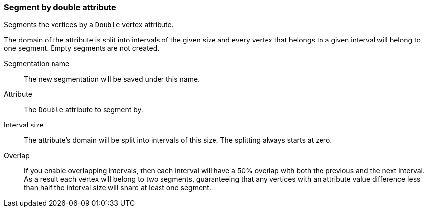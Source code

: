 ### Segment by double attribute

Segments the vertices by a `Double` vertex attribute.

The domain of the attribute is split into intervals of the given size and every vertex that
belongs to a given interval will belong to one segment. Empty segments are not created.

====
[[name]] Segmentation name::
The new segmentation will be saved under this name.

[[attr]] Attribute::
The `Double` attribute to segment by.

[[interval-size]] Interval size::
The attribute's domain will be split into intervals of this size. The splitting always starts at
zero.

[[overlap]] Overlap::
If you enable overlapping intervals, then each interval will have a 50% overlap
with both the previous and the next interval. As a result each vertex will belong
to two segments, guaranteeing that any vertices with an attribute value difference
less than half the interval size will share at least one segment.
====
